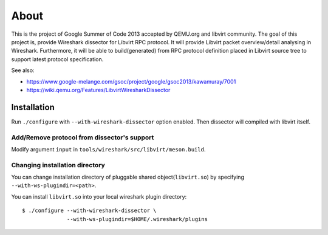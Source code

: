 =====
About
=====

This is the project of Google Summer of Code 2013 accepted by QEMU.org and
libvirt community.  The goal of this project is, provide Wireshark dissector for
Libvirt RPC protocol. It will provide Libvirt packet overview/detail analysing
in Wireshark. Furthermore, it will be able to build(generated) from RPC protocol
definition placed in Libvirt source tree to support latest protocol
specification.

See also:

* https://www.google-melange.com/gsoc/project/google/gsoc2013/kawamuray/7001
* https://wiki.qemu.org/Features/LibvirtWiresharkDissector


Installation
=============

Run ``./configure`` with ``--with-wireshark-dissector`` option enabled.
Then dissector will compiled with libvirt itself.

Add/Remove protocol from dissector's support
--------------------------------------------

Modify argument ``input`` in ``tools/wireshark/src/libvirt/meson.build``.

Changing installation directory
-------------------------------

You can change installation directory of pluggable shared
object(``libvirt.so``) by specifying ``--with-ws-plugindir=<path>``.

You can install ``libvirt.so`` into your local wireshark plugin directory:

::

  $ ./configure --with-wireshark-dissector \
                --with-ws-plugindir=$HOME/.wireshark/plugins
